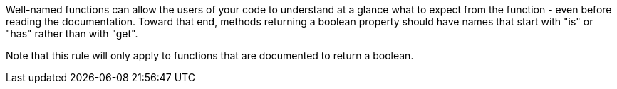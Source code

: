 Well-named functions can allow the users of your code to understand at a glance what to expect from the function - even before reading the documentation. Toward that end, methods returning a boolean property should have names that start with "is" or "has" rather than with "get".


Note that this rule will only apply to functions that are documented to return a boolean.

